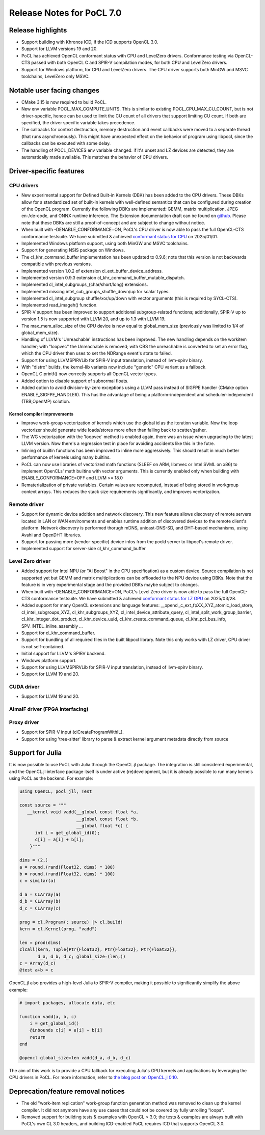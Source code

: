 **************************
Release Notes for PoCL 7.0
**************************

===========================
Release highlights
===========================

* Support building with Khronos ICD, if the ICD supports OpenCL 3.0.

* Support for LLVM versions 19 and 20.

* PoCL has achieved OpenCL conformant status with CPU and LevelZero drivers.
  Conformance testing via OpenCL-CTS passed with both OpenCL C and SPIR-V
  compilation modes, for both CPU and LevelZero drivers.

* Support for Windows platform, for CPU and LevelZero drivers.
  The CPU driver supports both MinGW and MSVC toolchains, LevelZero only MSVC.

=============================
Notable user facing changes
=============================

* CMake 3.15 is now required to build PoCL.

* New env variable POCL_MAX_COMPUTE_UNITS. This is similar to
  existing POCL_CPU_MAX_CU_COUNT, but is not driver-specific,
  hence can be used to limit the CU count of all drivers that
  support limiting CU count. If both are specified, the driver
  specific variable takes precedence.

* The callbacks for context destruction, memory destruction and event
  callbacks were moved to a separate thread (that runs asynchronously).
  This might have unexpected effect on the behavior of program using
  libpocl, since the callbacks can be executed with some delay.

* The handling of POCL_DEVICES env variable changed: if it's unset
  and LZ devices are detected, they are automatically made available.
  This matches the behavior of CPU drivers.

===========================
Driver-specific features
===========================

~~~~~~~~~~~~~~~~~~~~~~~~~~~~~~~~~~~~~~~~~~~~~~~~~~~~~~~~~~~~~~~~
CPU drivers
~~~~~~~~~~~~~~~~~~~~~~~~~~~~~~~~~~~~~~~~~~~~~~~~~~~~~~~~~~~~~~~~

* New experimental support for Defined Built-in Kernels (DBK) has
  been added to the CPU drivers. These DBKs allow for a
  standardized set of built-in kernels with well-defined
  semantics that can be configured during creation of the OpenCL
  program. Currently the following DBKs are implemented: GEMM,
  matrix multiplication, JPEG en-/de-code, and ONNX runtime
  inference. The Extension documentation draft can be found on
  `github <https://github.com/KhronosGroup/OpenCL-Docs/pull/1007>`_.
  Please note that these DBKs are still a proof-of-concept and
  are subject to change without notice.

* When built with -DENABLE_CONFORMANCE=ON, PoCL's CPU driver
  is now able to pass the full OpenCL-CTS conformance testsuite.
  We have submitted & achieved `conformant status for CPU`_ on 2025/01/01.

* Implemented Windows platform support, using both MinGW and MSVC
  toolchains.

* Support for generating NSIS package on Windows.

* The cl_khr_command_buffer implementation has been updated to 0.9.6;
  note that this version is not backwards compatible with previous versions.

* Implemented version 1.0.2 of extension cl_ext_buffer_device_address.

* Implemented version 0.9.3 extension cl_khr_command_buffer_mutable_dispatch.

* Implemented cl_intel_subgroups_{char/short/long} extensions.

* Implemented missing intel_sub_groups_shuffle_down/up for scalar types.

* Implemented cl_intel_subgroup shuffle/xor/up/down with vector arguments
  (this is required by SYCL-CTS).

* Implemented read_imageh() function.

* SPIR-V support has been improved to support additional subgroup-related
  functions; additionally, SPIR-V up to version 1.5 is now supported
  with LLVM 20, and up to 1.3 with LLVM 19.

* The max_mem_alloc_size of the CPU device is now equal to global_mem_size
  (previously was limited to 1/4 of global_mem_size).

* Handling of LLVM's 'Unreachable' instructions has been improved. The
  new handling depends on the workitem handler; with "loopvec" the
  Unreachable is removed; with CBS the unreachable is converted to set
  an error flag, which the CPU driver then uses to set the NDRange
  event's state to failed.

* Support for using LLVMSPIRVLib for SPIR-V input translation,
  instead of llvm-spirv binary.

* With "distro" builds, the kernel-lib variants now include
  "generic" CPU variant as a fallback.

* OpenCL C printf() now correctly supports all OpenCL vector types.

* Added option to disable support of subnormal floats.

* Added option to avoid division-by-zero exceptions using a LLVM pass
  instead of SIGFPE handler (CMake option ENABLE_SIGFPE_HANDLER).
  This has the advantage of being a platform-independent and
  scheduler-independent (TBB,OpenMP) solution.

^^^^^^^^^^^^^^^^^^^^^^^^^^^^^^^^^^^^^^^^^^^^^^^^^^^^^^^^^^^^^^^^
Kernel compiler improvements
^^^^^^^^^^^^^^^^^^^^^^^^^^^^^^^^^^^^^^^^^^^^^^^^^^^^^^^^^^^^^^^^

* Improve work-group vectorization of kernels which use the global
  id as the iteration variable. Now the loop vectorizer should
  generate wide loads/stores more often than falling back to
  scatter/gather.

* The WG vectorization with the 'loopvec' method is enabled again,
  there was an issue when upgrading to the latest LLVM version.
  Now there's a regression test in place for avoiding accidents
  like this in the futre.

* Inlining of builtin functions has been improved to inline more
  aggressively. This should result in much better performance
  of kernels using many builtins.

* PoCL can now use libraries of vectorized math functions (SLEEF
  on ARM, libmvec or Intel SVML on x86) to implement OpenCLs' math
  builtins with vector arguments. This is currently enabled only when
  building with ENABLE_CONFORMANCE=OFF and LLVM >= 18.0

* Rematerialization of private variables. Certain values are recomputed,
  instead of being stored in workgroup context arrays. This reduces the
  stack size requirements significantly, and improves vectorization.

~~~~~~~~~~~~~~~~~~~~~~~~~~~~~~~~~~~~~~~~~~~~~~~~~~~~~~~~~~~~~~~~
Remote driver
~~~~~~~~~~~~~~~~~~~~~~~~~~~~~~~~~~~~~~~~~~~~~~~~~~~~~~~~~~~~~~~~

* Support for dynamic device addition and network discovery.
  This new feature allows discovery of remote servers located
  in LAN or WAN environments and enables runtime addition of
  discovered devices to the remote client's platform. Network
  discovery is performed thorugh mDNS, unicast-DNS-SD, and
  DHT-based mechanisms, using Avahi and OpenDHT libraries.

* Support for passing more (vendor-specific) device infos
  from the pocld server to libpocl's remote driver.

* Implemented support for server-side cl_khr_command_buffer

~~~~~~~~~~~~~~~~~~~~~~~~~~~~~~~~~~~~~~~~~~~~~~~~~~~~~~~~~~~~~~~~
Level Zero driver
~~~~~~~~~~~~~~~~~~~~~~~~~~~~~~~~~~~~~~~~~~~~~~~~~~~~~~~~~~~~~~~~

* Added support for Intel NPU (or "AI Boost" in the CPU specification)
  as a custom device. Source compilation is not supported yet but GEMM
  and matrix multiplications can be offloaded to the NPU device using
  DBKs. Note that the feature is in very experimental stage and the
  provided DBKs maybe subject to changes.

* When built with -DENABLE_CONFORMANCE=ON, PoCL's Level Zero driver
  is now able to pass the full OpenCL-CTS conformance testsuite.
  We have submitted & achieved `conformant status for LZ GPU`_ on 2025/03/28.

* Added support for many OpenCL extensions and language features:
  __opencl_c_ext_fpXX_XYZ_atomic_load_store, cl_intel_subgroups_XYZ,
  cl_khr_subgroups_XYZ, cl_intel_device_attribute_query,
  cl_intel_split_work_group_barrier, cl_khr_integer_dot_product,
  cl_khr_device_uuid, cl_khr_create_command_queue, cl_khr_pci_bus_info,
  SPV_INTEL_inline_assembly ...

* Support for cl_khr_command_buffer.

* Support for bundling of all required files in the built libpocl library.
  Note this only works with LZ driver, CPU driver is not self-contained.

* Initial support for LLVM's SPIRV backend.

* Windows platform support.

* Support for using LLVMSPIRVLib for SPIR-V input translation,
  instead of llvm-spirv binary.

* Support for LLVM 19 and 20.

~~~~~~~~~~~~~~~~~~~~~~~~~~~~~~~~~~~~~~~~~~~~~~~~~~~~~~~~~~~~~~~~
CUDA driver
~~~~~~~~~~~~~~~~~~~~~~~~~~~~~~~~~~~~~~~~~~~~~~~~~~~~~~~~~~~~~~~~

* Support for LLVM 19 and 20.

~~~~~~~~~~~~~~~~~~~~~~~~~~~~~~~~~~~~~~~~~~~~~~~~~~~~~~~~~~~~~~~~
AlmaIF driver (FPGA interfacing)
~~~~~~~~~~~~~~~~~~~~~~~~~~~~~~~~~~~~~~~~~~~~~~~~~~~~~~~~~~~~~~~~

~~~~~~~~~~~~~~~~~~~~~~~~~~~~~~~~~~~~~~~~~~~~~~~~~~~~~~~~~~~~~~~~
Proxy driver
~~~~~~~~~~~~~~~~~~~~~~~~~~~~~~~~~~~~~~~~~~~~~~~~~~~~~~~~~~~~~~~~

* Support for SPIR-V input (clCreateProgramWithIL).

* Support for using 'tree-sitter' library to parse &
  extract kernel argument metadata directly from source

===================================
Support for Julia
===================================

It is now possible to use PoCL with Julia through the OpenCL.jl package.
The integration is still considered experimental, and the OpenCL.jl
interface package itself is under active (re)development, but it is
already possible to run many kernels using PoCL as the backend.
For example:

.. code-block:: julia

    using OpenCL, pocl_jll, Test

    const source = """
       __kernel void vadd(__global const float *a,
                          __global const float *b,
                          __global float *c) {
          int i = get_global_id(0);
          c[i] = a[i] + b[i];
        }"""

    dims = (2,)
    a = round.(rand(Float32, dims) * 100)
    b = round.(rand(Float32, dims) * 100)
    c = similar(a)

    d_a = CLArray(a)
    d_b = CLArray(b)
    d_c = CLArray(c)

    prog = cl.Program(; source) |> cl.build!
    kern = cl.Kernel(prog, "vadd")

    len = prod(dims)
    clcall(kern, Tuple{Ptr{Float32}, Ptr{Float32}, Ptr{Float32}},
           d_a, d_b, d_c; global_size=(len,))
    c = Array(d_c)
    @test a+b ≈ c

OpenCL.jl also provides a high-level Julia to SPIR-V compiler,
making it possible to significantly simplify the above example:

.. code-block:: julia

    # import packages, allocate data, etc

    function vadd(a, b, c)
        i = get_global_id()
        @inbounds c[i] = a[i] + b[i]
        return
    end

    @opencl global_size=len vadd(d_a, d_b, d_c)

The aim of this work is to provide a CPU fallback for executing
Julia's GPU kernels and applications by leveraging the CPU drivers
in PoCL. For more information, refer to
`the blog post on OpenCL.jl 0.10 <https://juliagpu.org/post/2025-01-13-opencl_0.10/>`_.

===================================
Deprecation/feature removal notices
===================================

* The old "work-item replication" work-group function generation
  method was removed to clean up the kernel compiler. It did not
  anymore have any use cases that could not be covered by fully
  unrolling "loops".

* Removed support for building tests & examples with OpenCL < 3.0;
  the tests & examples are always built with PoCL's own CL 3.0 headers,
  and building ICD-enabled PoCL requires ICD that supports OpenCL 3.0.

.. _conformant status for CPU: https://www.khronos.org/conformance/adopters/conformant-products/opencl#submission_450
.. _conformant status for LZ GPU: https://www.khronos.org/conformance/adopters/conformant-products/opencl#submission_453
